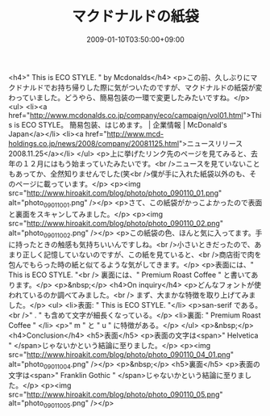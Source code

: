 #+TITLE: マクドナルドの紙袋
#+DATE: 2009-01-10T03:50:00+09:00
#+DRAFT: false
#+TAGS: 過去記事インポート

<h4>" This is ECO STYLE. " by Mcdonalds</h4>
<p>この前、久しぶりにマクドナルドでお持ち帰りした際に気がついたのですが、マクドナルドの紙袋が変わっていました。どうやら、簡易包装の一環で変更したみたいですね。</p>
<ul>
<li><a href="http://www.mcdonalds.co.jp/company/eco/campaign/vol01.html">This is ECO STYLE。 簡易包装、はじめます。 | 企業情報 | McDonald's Japan</a></li>
<li><a href="http://www.mcd-holdings.co.jp/news/2008/company/20081125.html">ニュースリリース 2008.11.25</a></li>
</ul>
<p>上に挙げたリンク先のページを見てみると、去年の１２月にはもう始まっていたみたいです。<br />ニュースを見ていないこともあってか、全然知りませんでした(笑<br />僕が手に入れた紙袋以外のも、そのページに載っています。</p>
<p><img src="http://www.hiroakit.com/blog/photo/photo_090110_01.png" alt="photo_090110_01.png" /></p>
<p>さて、この紙袋がかっこよかったので表面と裏面をスキャンしてみました。</p>
<p><img src="http://www.hiroakit.com/blog/photo/photo_090110_02.png" alt="photo_090110_02.png" /></p>
<p>この紙袋の色、ほんと気に入ってます。手に持ったときの触感も気持ちいいんですしね。<br />小さいときだったので、あまり正しく記憶していないのですが、この紙を見ていると、<br />商店街で肉を包んでもらった時の紙と似てるような気がしてきます。</p>
<p>表面には、" This is ECO STYLE. "<br /> 裏面には、" Premium Roast Coffee " と書いてあります。</p>
<p>&nbsp;</p>
<h4>On inquiry</h4>
<p>どんなフォントが使われているのか調べてみました。<br /> まず、大まかな特徴を取り上げてみました。</p>
<ul>
<li>表面: " This is ECO STYLE. "</li>
<p>san-serif である。<br />" . " も含めて文字が細長くなっている。</p>
<li>裏面: " Premium Roast Coffee " </li>
<p>" m " と " u " に特徴がある。</p>
</ul>
<p>&nbsp;</p>
<h4>Conclusion</h4>
<h5>表面</h5>
<p>表面の文字は<span>" Helvetica " </span>じゃないかという結論に至りました。</p>
<p><img src="http://www.hiroakit.com/blog/photo/photo_090110_04_01.png" alt="photo_090110_04.png" /></p>
<p>&nbsp;</p>
<h5>裏面</h5>
<p>表面の文字は<span>" Franklin Gothic " </span>じゃないかという結論に至りました。</p>
<p><img src="http://www.hiroakit.com/blog/photo/photo_090110_05.png" alt="photo_090110_05.png" /></p>
